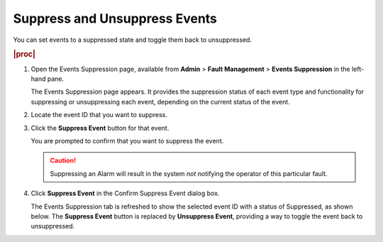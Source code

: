 
.. sla1552680666298
.. _suppressing-and-unsuppressing-events:

==============================
Suppress and Unsuppress Events
==============================

You can set events to a suppressed state and toggle them back to unsuppressed.

.. rubric:: |proc|

#.  Open the Events Suppression page, available from **Admin** \>
    **Fault Management** \> **Events Suppression** in the left-hand pane.

    The Events Suppression page appears. It provides the suppression status of
    each event type and functionality for suppressing or unsuppressing each
    event, depending on the current status of the event.

#.  Locate the event ID that you want to suppress.

#.  Click the **Suppress Event** button for that event.

    You are prompted to confirm that you want to suppress the event.

    .. caution::
        Suppressing an Alarm will result in the system *not* notifying the
        operator of this particular fault.

#.  Click **Suppress Event** in the Confirm Suppress Event dialog box.

    The Events Suppression tab is refreshed to show the selected event ID with
    a status of Suppressed, as shown below. The **Suppress Event** button is
    replaced by **Unsuppress Event**, providing a way to toggle the event back
    to unsuppressed.

    .. image:: /shared/figures/fault-mgmt/nlc1463584178366.png